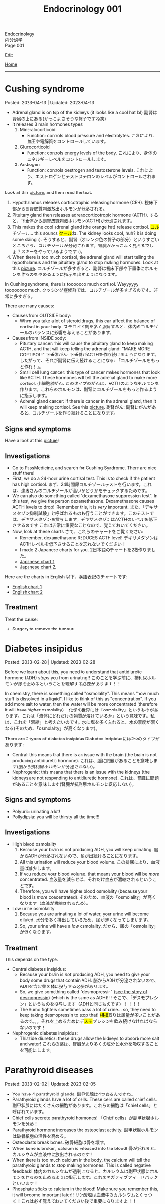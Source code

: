 #+TITLE: Endocrinology 001

#+BEGIN_EXPORT html
<div class="engt">Endocrinology</div>
<div class="japt">内分泌学</div>
<div class="engt">Page 001</div>
#+END_EXPORT

[[https://github.com/ahisu6/ahisu6.github.io/edit/main/src/e/001.org][Edit]]

[[file:./index.org][Home]]

-----

#+TOC: headlines 2

* Cushing syndrome
:PROPERTIES:
:CUSTOM_ID: org90ea4ab
:END:

Posted: 2023-04-13 | Updated: 2023-04-13

- Adrenal gland is on top of the kidneys (it looks like a cool hat lol) @@html:<span class="ja">副腎は腎臓の上にある(かっこよさそうな帽子ですね笑)</span>@@
- It releases 3 main hormones types:
  1. Mineralocorticoid
     - Function: controls blood pressure and electrolytes. @@html:<span class="ja">これにより、血圧や電解質をコントロールしています。</span>@@
  2. Glucocorticoid
     - Function: controls energy levels of the body. @@html:<span class="ja">これにより、身体のエネルギーレベルをコントロールします。</span>@@
  3. Androgen
     - Function: controls oestrogen and testosterone levels. @@html:<span class="ja">これにより、エストロゲンとテストステロンのレベルがコントロールされます。</span>@@

Look at this [[https://lh3.googleusercontent.com/pw/AJFCJaXOKEsiRbqhoE6q4SKnIIJ6e4X483w-7HFy-ocIOjnplN2iteKjLgUfez6PtnAitM4TEGi7EWoHiMPCocTxbTl3SJFjR97QPczZxW75v5S3_AgG49NwylWWT4hg7T22XK-gaCgmUANe_Q_S_OGluulM=w500-h500-s-no?authuser=0][picture]], and then read the text:
1. Hypothalamus releases corticotrophic releasing hormone (CRH). @@html:<span class="ja">視床下部から副腎皮質刺激放出ホルモンが分泌される。</span>@@
2. Pituitary gland then releases adrenocorticotropic hormone (ACTH). @@html:<span class="ja">すると、下垂体から副腎皮質刺激ホルモン(ACTH)が分泌されます。</span>@@
3. This makes the cool adrenal gland (the orange hat) release cortisol. @@html:<span class="ja"><mark>コル</mark>チゾール</span>@@... this sounds @@html:<span class="ja"><mark>クール</mark>ね</span>@@. The kidney looks cool, huh? It is doing some skiing :). @@html:<span class="ja">そうすると、副腎（オレンジ色の帽子の部分）というすごいところから、コルチゾールが分泌されます。腎臓がかっこよく見えるでしょ？スキーをやっているようです :)。</span>@@
4. When there is too much cortisol, the adrenal gland will start telling the hypothalamus and the pituitary gland to stop making hormones. Look at this [[https://lh3.googleusercontent.com/pw/AJFCJaWoCSRZixTm8z5iURM6NcREg0fX1w3HkB7rD2dwOdc9MLI9VDelziUvr6rWur8nleaxb90lwj0fE7GhD7cENRGr_FKiyWsymCzNUIA69BEPgkmdJyVvCmgixmulX1GTvJBNTiV7UE6TRmG9Gh6yFM2z=w500-h500-s-no?authuser=0][picture]]. @@html:<span class="ja">コルチゾールが多すぎると、副腎は視床下部や下垂体にホルモンを作るのをやめるように指示を出すようになります。</span>@@

In Cushing syndrome, there is tooooooo much cortisol. Wayyyyyy toooooooo much. @@html:<span class="ja">クッシング症候群では、コルチゾールが多すぎるのです。非常に多すぎる。</span>@@

There are many causes:
- Causes from OUTSIDE body:
  - When you take a lot of steroid drugs, this can affect the balance of cortisol in your body. @@html:<span class="ja">ステロイド剤を多く服用すると、体内のコルチゾールのバランスに影響を与えることがあります。</span>@@
- Causes from INSIDE body:
  - Pituitary cancer: this will cause the pituitary gland to keep making ACTH, and that will keep telling the adrenal gland: "MAKE MORE CORTISOL!" @@html:<span class="ja">下垂体がん: 下垂体がACTHを作り続けるようになります。したがって、それが副腎に伝え続けることになる: 「コルチゾールをもっと作れ！」。</span>@@
  - Small cell lung cancer: this type of cancer makes hormones that look like ACTH. These hormones will tell the adrenal gland to make more cortisol. @@html:<span class="ja">小細胞肺がん: このタイプのがんは、ACTHのようなホルモンを作ります。これらのホルモンは、副腎にコルチゾールをもっと作るように指示します。</span>@@
  - Adrenal gland cancer: if there is cancer in the adrenal gland, then it will keep making cortisol. See this [[https://lh3.googleusercontent.com/pw/AJFCJaVCFAdSylUobyk3BI-5g8GOZ7utgF9A0rKbwtec0EJXo5_EryoojFkdGzgI4FASsm5CjGL-rXN28M4wyh5QCtZu5A9UtvcvR-sye59DTxSvhCHKiR7k-na6ZNFr57Qb1ATvH4Oklk2hjmYLSzWFZ3Lp=w500-h500-s-no?authuser=0][picture]]. @@html:<span class="ja">副腎がん: 副腎にがんがあると、コルチゾールを作り続けることになります。</span>@@

** Signs and symptoms
:PROPERTIES:
:CUSTOM_ID: org8b1cf79
:END:

Have a look at this [[https://lh3.googleusercontent.com/pw/AJFCJaWKIfYZu-cD73_1sKaFi_FmJzcKGt3PBLLJainSBX90fLKkN42G7_-pBU2qOvbqU2b7s3IgVAPl6FR7b3BXI29nMBSnu384CeZVSMQd8JMwPnUCfNjHCf85Tai37TDzF0fypq1fF5Fz2GUMzEV51nwo=w600-h600-s-no?authuser=0][picture]]!

** Investigations
:PROPERTIES:
:CUSTOM_ID: orgb811316
:END:

- Go to PassMedicine, and search for Cushing Syndrome. There are nice stuff there!
- First, we do a 24-hour urine cortisol test. This is to check if the patient has high cortisol. @@html:<span class="ja">まず、24時間尿コルチゾールテストを行います。これは、患者さんのコルチゾールが高いかどうかをチェックするためです。</span>@@
- We can also do something called "dexamethasone suppression test". In this test, we give the person dexamethasone. Dexamethasone causes ACTH levels to drop!! Remember this, it is /very/ important. @@html:<span class="ja">また、「デキサメタゾン抑制試験」と呼ばれるものも行うことができます。このテストでは、デキサメタゾンを投与します。デキサメタゾンはACTHのレベルを低下させるのです これは非常に重要なことなので、覚えておいてください。</span>@@
- Now, look at these charts @@html:<span class="ja">さて、これらのチャートをご覧ください</span>@@:
  - Remember, dexamethasone REDUCES ACTH level! @@html:<span class="ja">デキサメタゾンはACTHレベルを低下させることを忘れないでください！</span>@@
  - I made 2 Japanese charts for you. @@html:<span class="ja">2日本語のチャートを2枚作りました。</span>@@
  - [[https://lh3.googleusercontent.com/pw/AJFCJaX9WZVF3z5AAIkMs9sH4jOVZhEYkoRuIcQqnP7V4bS-pZUv1gKo341R3yQG9gGzNqZk_ZLH2u-Vg-MuGVKAOzJWdKBByPi9zY6uy2hdyhU8hBrZSsCLRIcXPP1NGISVcTIjOSG2srHEZTcepPn_lldA=w1216-h914-s-no?authuser=0][Japanese chart 1]].
  - [[https://lh3.googleusercontent.com/pw/AJFCJaUyjgd1WBPiVOENZyB8BC1nQHdLLDwR6caFD2MRuIp0G5us1AfSegWs_jqbGYa5tb-9SpcPp3_0urNNbunVwMRIBsktKU_KV6fzgBr0daOdr_4Jbl09eHDnUb7ouK8wPb-J2R_E5CTjVq284zVRoVNd=w1219-h914-s-no?authuser=0][Japanese chart 2]].

Here are the charts in English @@html:<span class="ja">以下、英語表記のチャートです</span>@@:
- [[https://lh3.googleusercontent.com/pw/AJFCJaXppt_I2s4meL5GBCP_8C1SI_0dSySgwnxPWPHiecX8ETWJ7NTYCkYYZoTqsWl1gsbXsgfqvHxaAjddnjcp_nLunX14fDhTwKIA9v8pyKRAu8F1e5l-HfRP-fyCoaEkOnT2vVJAKFOabFtBhEdRACpD=w1209-h914-s-no?authuser=0][English chart 1]]
- [[https://lh3.googleusercontent.com/pw/AJFCJaXbrrvAbfCY-FHMK3aE0ST0iFJGEYNJWVGNzda3slSFGbSNbm3z3u7yzQDizyFNNiQqPW37-3pO_mbuZWYyCzw0-yIpqDPxW7a2azwV4rjdWvjb5qPY67JhpiLj0N24Pa0dG7AEglY0m1DG_b6CiPCK=w1213-h914-s-no?authuser=0][English chart 2]]

** Treatment
:PROPERTIES:
:CUSTOM_ID: orgb907702
:END:

Treat the cause:
- Surgery to remove the tumour.

* Diabetes insipidus
:PROPERTIES:
:CUSTOM_ID: orgb916ee6
:END:

Posted: 2023-02-28 | Updated: 2023-02-28

Before we learn about this, you need to understand that antidiuretic hormone (ADH) /stops/ you from urinating!! @@html:<span class="ja">このことを学ぶ前に、抗利尿ホルモンが尿を止めるということを理解する必要があります！！</span>@@

In chemistry, there is something called "osmolality". This means "how much stuff is dissolved in a liquid". I like to think of this as "concentration". If you add more salt to water, then the water will be more concentrated (therefore it will have /higher/ osmolality)... @@html:<span class="ja">化学の世界には「osmolality」というものがあります。これは「液体にどれだけの物質が溶けているか」という意味です。私は、これを「濃縮」と考えたいのです。水に塩を多く入れると、水の濃度が濃くなる(そのため、「osmolality」が高くなります)。</span>@@

There are 2 types of diabetes insipidus @@html:<span class="ja">Diabetes insipidusには2つのタイプがあります</span>@@:
- Central: this means that there is an issue with the brain (the brain is not producing antidiuretic hormone). @@html:<span class="ja">これは、脳に問題があることを意味します(脳から抗利尿ホルモンが分泌されない)。</span>@@
- Nephrogenic: this means that there is an issue with the kidneys (the kidneys are not responding to antidiuretic hormone). @@html:<span class="ja">これは、腎臓に問題があることを意味します(腎臓が抗利尿ホルモンに反応しない)。</span>@@

** Signs and symptoms
:PROPERTIES:
:CUSTOM_ID: orgc372476
:END:

- Polyuria: urinating a lot!
- Pollydipsia: you will be thirsty all the time!!!

** Investigations
:PROPERTIES:
:CUSTOM_ID: orgb269b3d
:END:

- High blood osmolality
  1. Because your brain is not producing ADH, you will keep urinating. @@html:<span class="ja">脳からADHが分泌されないので、尿が出続けることになります。</span>@@
  2. All this urination will reduce your blood volume. @@html:<span class="ja">この排尿により、血液量は減少します。</span>@@
  3. If you reduce your blood volume, that means your blood will be /more/ concentrated. @@html:<span class="ja">血液量を減らせば、それだけ血液が濃縮されるということです。</span>@@
  4. Therefore, you will have higher blood osmolality (because your blood is /more/ concentrated). @@html:<span class="ja">そのため、血液の「osmolality」が高くなります（血液が濃縮されるため）。</span>@@
- Low urine osmolality
  1. Because you are urinating a lot of water, your urine will become diluted. @@html:<span class="ja">水分を多く排出しているため、尿が薄くなってしまいます。</span>@@
  2. So, your urine will have a /low/ osmolality. @@html:<span class="ja">だから、尿の「osmolality」が低くなります。</span>@@

** Treatment
:PROPERTIES:
:CUSTOM_ID: org92be224
:END:

This depends on the type.

- Central diabetes insipidus:
  - Because your brain is /not/ producing ADH, you need to give your body some drugs that contain ADH. @@html:<span class="ja">脳からADHが分泌されないので、ADHを含む薬を体に投与する必要があります。</span>@@
  - So, we give something called "desmopressin" ([[file:../cp/001.org::#desmopressin][see the story of desmopressin]]) (which is the same as ADH)!!!! @@html:<span class="ja">そこで、「デスモプレシン」というものを投与します（ADHと同じものです）！！！！</span>@@
  - The Sumo fighters sometimes pass a lot of urine... so, they need to keep taking desmopressin to stop that! @@html:<span class="ja"><mark>相撲</mark>取りは尿量が多いことがあるので。。。それを止めるためにデ<mark>スモ</mark>プレシンを飲み続けなければならないのです！</span>@@
- Nephrogenic diabetes insipidus:
  - Thiazide diuretics: these drugs allow the kidneys to absorb more salt and water! @@html:<span class="ja">これらの薬は、腎臓がより多くの塩分と水分を吸収することを可能にします。</span>@@

* Parathyroid diseases
:PROPERTIES:
:CUSTOM_ID: org4f0d408
:END:

Posted: 2023-02-02 | Updated: 2023-02-05

- You have 4 parathyroid glands. @@html:<span class="ja">副甲状腺は4つあるんですね。</span>@@
- Parathyroid glands have a lot of cells. These cells are called chief cells. @@html:<span class="ja">副甲状腺にはたくさんの細胞があります。これらの細胞は「chief cells」と呼ばれています。</span>@@
- Chief cells secrete parathyroid hormones! @@html:<span class="ja">「Chief cells」が副甲状腺ホルモンを分泌！</span>@@
- Parathyroid hormone increases the osteoclast activity. @@html:<span class="ja">副甲状腺ホルモンは破骨細胞の活性を高める。</span>@@
- Osteoclasts break bones. @@html:<span class="ja">破骨細胞は骨を壊す。</span>@@
- When bone is broken, calcium is released into the blood! @@html:<span class="ja">骨が折れると、カルシウムが血液中に放出されるのです！</span>@@
- When there is too much calcium in the body, the calcium will tell the parathyroid glands to /stop/ making hormones. This is called negative feedback! @@html:<span class="ja">体内のカルシウムが過剰になると、カルシウムは副甲状腺にホルモンを作るのを止めるように指示します。これをネガティブフィードバックといいます！</span>@@
- Phosphate /sticks/ to calcium in the blood! Make sure you remember this, it will become important later!! @@html:<span class="ja">リン酸塩は血液中のカルシウムとくっつく！これは必ず覚えておいてください後で重要になりますよ！！</span>@@

** Hyperparathyroidism
:PROPERTIES:
:CUSTOM_ID: org42ae0d6
:END:

HYPERparathyroidism is when there is /too much/ parathyroid hormone. @@html:<span class="ja">副甲状腺機能亢進症とは、副甲状腺ホルモンが過剰に分泌されている状態のことです。</span>@@

There are two types:
- Primary: this is due to reasons inside the parathyroid gland. So, in this case, the parathyroid gland is sad :(. @@html:<span class="ja">というのは、副甲状腺の中の理由によるものです。つまりこの場合副甲状腺は悲しいのです :(。</span>@@
- Secondary: this is due to reasons outside parathyroid gland. So, in this case, the parathyroid gland is happy. @@html:<span class="ja">というのは、副甲状腺以外の理由によるものです。ですから、この場合、副甲状腺は幸せなのです。</span>@@

*** Primary hyperparathyroidism
:PROPERTIES:
:CUSTOM_ID: org2af4011
:END:

- This is usually caused by parathyroid adenoma.

**** Signs and symptoms
:PROPERTIES:
:CUSTOM_ID: orgaa9aa3f
:END:

- Clinical:
  - Vague symptoms like fatigue. @@html:<span class="ja">疲労感などの漠然とした症状。</span>@@
  - Bone pain: this is because the bones are being broken by osteoclasts. @@html:<span class="ja">というのは、破骨細胞によって骨が壊されているからです。</span>@@
  - Kidney stones: all of that extra calcium is going through the kidneys! @@html:<span class="ja">これは、余分なカルシウムがすべて腎臓を経由してしまうからなのです！</span>@@
- Imaging:
  - Calcium in the joints cartilage (chondrocalcinosis). This usually happens in the knee. See [[https://lh3.googleusercontent.com/pw/AMWts8B5FO0E1CA5csvO85NjS83v5LCxBVxpG6_GbKUnG8Qru99RmXka2u49lsJR6YGJ-8_n61ZypgfMI7gQr7L19TriCY-0YlTPDJU0ZbtlkZtqbIQVk_Xg62_769uyTajTpyEsCFSib-LgbwPWfRsXPx4=w771-h600-s-no?authuser=3][this]] (I got this picture from this [[https://radiopaedia.org/cases/chondrocalcinosis-of-the-knee-2][website]]). @@html:<span class="ja">関節軟骨のカルシウム（軟骨石灰化症）。</span>@@
  - pepper-pot appearance on x-ray. See [[https://lh3.googleusercontent.com/pw/AMWts8CPrtTpAPDyEuZPACJfvDc-LIAc723CTqa7jt7oys1WH1iD4a5htJOdrNQ15GC_Sxy2YxRs5P3FEAXU9pVKZXoI6gUGyCk94TLTLEGTXCOGYECeYsf9W2hVPAaphmBIj6mrQ1h7vrEHDM_iQi1s1zc=w630-h493-s-no?authuser=3][this]].
  - osteoporosis on DXA scan

**** Investigations of primary hyperparathyroidism
:PROPERTIES:
:CUSTOM_ID: org7136f49
:END:

- Parathyroid hormone levels: these will be /high/. @@html:<span class="ja">これらは高くなります。</span>@@
- Serum calcium levels: these will be /high/. @@html:<span class="ja">これらは高くなります。</span>@@
- Parathyroid scanning: this is done if you think the patient has parathyroid adenoma. @@html:<span class="ja">副甲状腺腺腫と思われる場合に行います。</span>@@

**** Treatment of primary hyperparathyroidism
:PROPERTIES:
:CUSTOM_ID: orgb43b25b
:END:

- Surgery: you need to remove the adenoma!!! @@html:<span class="ja">腺腫を切除する必要がある！！！</span>@@
  - Only do surgery in patients who have the following features @@html:<span class="ja">以下の特徴を持つ患者さんにのみ、手術を行う</span>@@:
    - Age: the patient must be under 50 years old! @@html:<span class="ja">患者は50歳未満でなければならない！</span>@@
    - Signs and symptoms: organ damage (for example, they have kidney issues because of high calcium). @@html:<span class="ja">臓器障害（例えば、高カルシウムのために腎臓に問題があるなど）。</span>@@
- If you cannot do surgery on patient @@html:<span class="ja">手術ができないのであれば、こうする必要があります</span>@@:
  - Tell them to drink lots of water (so that they don't get kidney stones)! @@html:<span class="ja">水をたくさん飲むように言う（腎臓結石にならないように）！</span>@@
  - Also, monitor their renal functions and calcium levels! @@html:<span class="ja">また、腎臓の機能やカルシウムの値も観察してください！</span>@@

*** Secondary hyperparathyroidism
:PROPERTIES:
:CUSTOM_ID: orgc53ad6c
:END:

- This is usually caused by chronic kidney failure. @@html:<span class="ja">これは、通常、慢性腎不全によって引き起こされます。</span>@@
- When kidney fails, phosphate does not leave the body. @@html:<span class="ja">腎臓が機能しなくなると、リン酸塩が体外に出なくなる。</span>@@
- Now, there will be too much phosphate in blood. @@html:<span class="ja">今、血液中のリン酸塩が過剰になる。</span>@@
- This phosphate will stick to all of the calcium. This causes calcium levels to be low. @@html:<span class="ja">このリン酸塩はカルシウムの全てに付着します。そのため、カルシウムの値が低くなってしまうのです。</span>@@
- Parathyroid glands will panic! They will panic because there is little calcium in blood!! @@html:<span class="ja">副甲状腺がパニックになる！血液中のカルシウムが少ないのでパニックになるのです！！</span>@@
- So, parathyroid glands will make more hormones. @@html:<span class="ja">だから、副甲状腺はホルモンを多く作るようになる。</span>@@
- Like we said before, these hormones will break the bones to increase the level of calcium! @@html:<span class="ja">先ほども言ったように、このホルモンは骨を壊してカルシウムの量を増やしてくれるのです！</span>@@

**** Investigations of secondary hyperparathyroidism
:PROPERTIES:
:CUSTOM_ID: org7f66a18
:END:

- Serum phosphate levels: these will be /high/. It is high because the kidney is not removing it. @@html:<span class="ja">これらは高くなります。腎臓で除去しきれないから高いのです。</span>@@
- Parathyroid hormone levels: these will be /high/. @@html:<span class="ja">これらは高くなります。</span>@@
- Serum calcium levels: these will be /low/. It is low because phosphate is binding to it. @@html:<span class="ja">これは低いでしょう。リン酸塩が結合しているため低くなっています。</span>@@

*** Complications of hyperparathyroidism
:PROPERTIES:
:CUSTOM_ID: orgb131996
:END:

Sometimes the patient might have /really/ high calcium. This is /very/ dangerous. @@html:<span class="ja">時には、患者さんのカルシウムがとても高くなることがあります。これは非常に危険です。</span>@@

You need to treat it /now/. Do not /wait/! @@html:<span class="ja">今すぐ治療する必要があります。待てない！</span>@@

To treat it, do this:
- Give /4 litre/ of fluid per day: this will remove the extra calcium through the urine. @@html:<span class="ja">というのは、余分なカルシウムを尿で排出してしまうからです。</span>@@
- Give IV bisphosphonates: this will prevent bone from breaking. @@html:<span class="ja">これは、骨が折れるのを防ぐためです。</span>@@

** Hypoparathyroidism
:PROPERTIES:
:CUSTOM_ID: org4334e2b
:END:

This is when there is /low/ level of parathyroid hormone. @@html:<span class="ja">これは、副甲状腺ホルモンの値が低い場合です。</span>@@

It is caused by things like:
- Surgical damage: sometimes surgeons can damage a part of the parathyroid gland. This causes the gland to stop working! @@html:<span class="ja">副甲状腺は、外科医が一部を損傷することがあります。これにより、副甲状腺は機能しなくなります！</span>@@
- DiGeorge syndrome: this is a congenital issue. The baby is born without thymus and without parathyroid glands! So, if the patient does not have parathyroid glands, then they cannot produce parathyroid hormone! @@html:<span class="ja">これは先天性の問題です。赤ちゃんは、胸腺がなく、副甲状腺もない状態で生まれてきますですから、副甲状腺がなければ、副甲状腺ホルモンを分泌することができないのです！</span>@@

*** Signs and symptoms of hypoparathyroidism
:PROPERTIES:
:CUSTOM_ID: orgb6eebc7
:END:

- Clinical
  - Muscle spasm and tingly sensation: this is because of the low calcium level! @@html:<span class="ja">筋肉の痙攣やヒリヒリ感：これはカルシウムが少ないから！</span>@@

*** Investigations of hypoparathyroidism
:PROPERTIES:
:CUSTOM_ID: org99bb60e
:END:

- Parathyroid hormone levels: these will /low/. @@html:<span class="ja">これは低いでしょう。</span>@@
- Serum calcium levels: these will /low/. @@html:<span class="ja">これは低いでしょう。</span>@@

*** Treatment of hypoparathyroidism
:PROPERTIES:
:CUSTOM_ID: org8d5c44a
:END:

- Oral calcium and vitamin D: as we said, these patients have /low/ calcium. So, we need to give them things which will increase the calcium level! @@html:<span class="ja">この患者さんたちはカルシウムが少ない。ですから、カルシウムを増やすようなものを与える必要があるのです！</span>@@
- You can also give parathyroid hormone injections to treat osteoporosis. This is /not/ licensed. @@html:<span class="ja">また、骨粗鬆症の治療のために副甲状腺ホルモンの注射をすることもできます。これは免許制ではありません。</span>@@

** Pseudohypoparathyroidism
:PROPERTIES:
:CUSTOM_ID: orgefdeb82
:END:

There is a type called "Pseudohypoparathyroidism". This is when the level of parathyroid hormones is good, but the organs are not responding to this parathyroid hormone. @@html:<span class="ja">「Pseudohypoparathyroidism」と呼ばれるタイプがあります。副甲状腺ホルモンの分泌量は良いのですが、この副甲状腺ホルモンに臓器が反応しない場合に起こります。</span>@@

*** Investigations of pseudohypoparathyroidism
:PROPERTIES:
:CUSTOM_ID: org1e0880c
:END:

- Parathyroid hormone levels: these will /high/. This is because the parathyroid gland keeps making hormones, but the organs are not accepting it! @@html:<span class="ja">が高くなります。これは副甲状腺がホルモンを作り続けているのに臓器がそれを受け入れていないためです！</span>@@
- Serum calcium levels: these will /low/. This is because the organs are not accepting hormone, so, no calcium is being created! @@html:<span class="ja">が低くなります。これは内臓がホルモンを受け入れないためで、カルシウムが作られないのです！</span>@@
